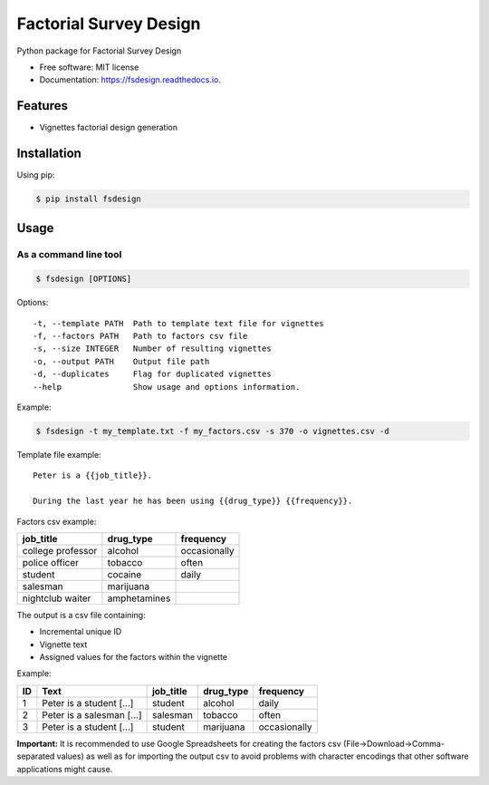 =======================
Factorial Survey Design
=======================


.. image:: https://img.shields.io/pypi/v/fsdesign.svg
        :target: https://pypi.python.org/pypi/fsdesign

.. image:: https://img.shields.io/travis/bertucho/fsdesign.svg
        :target: https://travis-ci.org/bertucho/fsdesign

.. image:: https://readthedocs.org/projects/fsdesign/badge/?version=latest
        :target: https://fsdesign.readthedocs.io/en/latest/?badge=latest
        :alt: Documentation Status




Python package for Factorial Survey Design


* Free software: MIT license
* Documentation: https://fsdesign.readthedocs.io.


Features
--------

* Vignettes factorial design generation

Installation
------------

Using pip:

.. code-block:: bash

    $ pip install fsdesign

Usage
-----

As a command line tool
""""""""""""""""""""""

.. code-block:: bash

    $ fsdesign [OPTIONS]

Options:
::

  -t, --template PATH  Path to template text file for vignettes
  -f, --factors PATH   Path to factors csv file
  -s, --size INTEGER   Number of resulting vignettes
  -o, --output PATH    Output file path
  -d, --duplicates     Flag for duplicated vignettes
  --help               Show usage and options information.

Example:

.. code-block:: bash

    $ fsdesign -t my_template.txt -f my_factors.csv -s 370 -o vignettes.csv -d

Template file example:

::

    Peter is a {{job_title}}.

    During the last year he has been using {{drug_type}} {{frequency}}.

Factors csv example:

=================== =============== ============
job_title           drug_type       frequency
=================== =============== ============
college professor   alcohol         occasionally
police officer      tobacco         often
student             cocaine         daily
salesman            marijuana
nightclub waiter    amphetamines
=================== =============== ============

The output is a csv file containing:

* Incremental unique ID
* Vignette text
* Assigned values for the factors within the vignette

Example:

=== ============================== =============== ============ ==============
ID  Text                           job_title       drug_type    frequency
=== ============================== =============== ============ ==============
1   Peter is a student [...]       student         alcohol      daily
2   Peter is a salesman [...]      salesman        tobacco      often
3   Peter is a student [...]       student         marijuana    occasionally
=== ============================== =============== ============ ==============

**Important:** It is recommended to use Google Spreadsheets for creating
the factors csv (File->Download->Comma-separated values) as well as for importing the output
csv to avoid problems with character encodings that other software
applications might cause.
